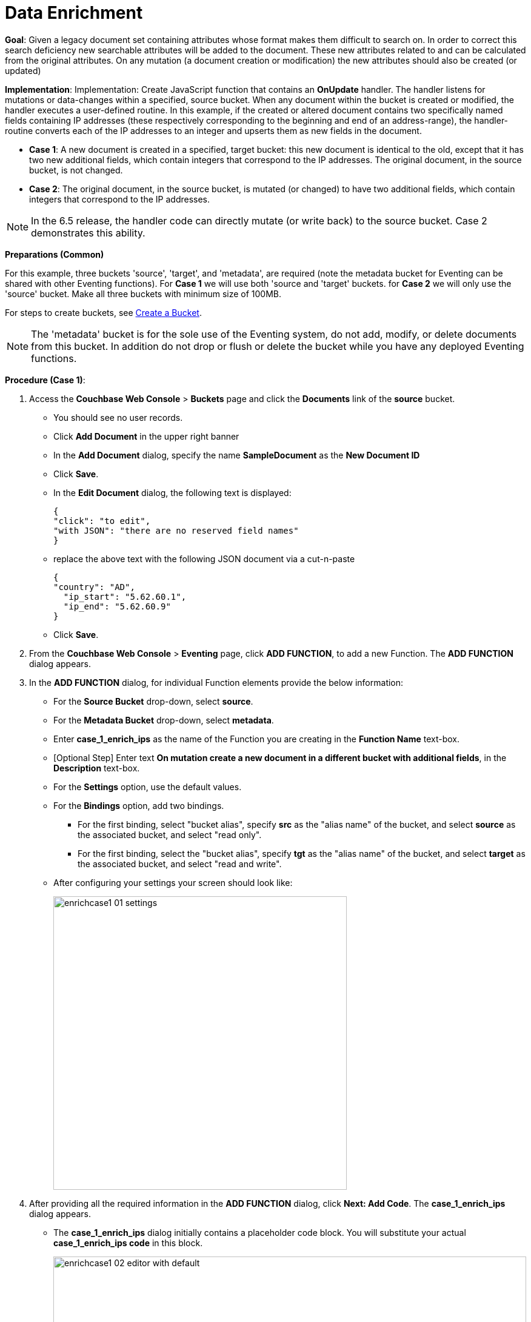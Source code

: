 = Data Enrichment

*Goal*: Given a legacy document set containing attributes whose format makes them difficult to search on. In order to correct this search deficiency new searchable attributes will be added to the document. These new attributes related to and can be calculated from the original attributes. On any mutation (a document creation or modification) the new attributes should also be created (or updated)

*Implementation*: Implementation: Create JavaScript function that contains an *OnUpdate* handler. The handler listens for mutations or data-changes within a specified, source bucket. When any document within the bucket is created or modified, the handler executes a user-defined routine. In this example, if the created or altered document contains two specifically named fields containing IP addresses (these respectively corresponding to the beginning and end of an address-range), the handler-routine converts each of the IP addresses to an integer and upserts them as new fields in the document.

** *Case 1*: A new document is created in a specified, target bucket: this new document is identical to the old, except that it has two new additional fields, which contain integers that correspond to the IP addresses. The original document, in the source bucket, is not changed.

** *Case 2*: The original document, in the source bucket, is mutated (or changed) to have two additional fields, which contain integers that correspond to the IP addresses. 

NOTE: In the 6.5 release, the handler code can directly mutate (or write back) to the source bucket. Case 2 demonstrates this ability.

*Preparations (Common)*

For this example, three buckets 'source', 'target', and 'metadata', are required (note the metadata bucket for Eventing can be shared with other Eventing functions). For *Case 1* we will use both 'source and 'target' buckets.  for *Case 2* we will only use the 'source' bucket. Make all three buckets with minimum size of 100MB.

For steps to create buckets, see xref:manage:manage-buckets/create-bucket.adoc[Create a Bucket].

NOTE: The 'metadata' bucket is for the sole use of the Eventing system, do not add, modify, or delete documents from this bucket. In addition do not drop or flush or delete the bucket while you have any deployed Eventing functions.

*Procedure (Case 1)*:

. Access the *Couchbase Web Console* > *Buckets* page and click the *Documents* link of the *source* bucket.
** You should see no user records.
** Click *Add Document* in the upper right banner
** In the *Add Document* dialog, specify the name *SampleDocument* as the *New Document ID*
** Click *Save*.
** In the *Edit Document* dialog, the following text is displayed:
+
----
{
"click": "to edit",
"with JSON": "there are no reserved field names"
}
----
** replace the above text with the following JSON document via a cut-n-paste
+
----
{
"country": "AD",
  "ip_start": "5.62.60.1",
  "ip_end": "5.62.60.9"
}
----
** Click *Save*.

. From the *Couchbase Web Console* > *Eventing* page, click *ADD FUNCTION*, to add a new Function.
The *ADD FUNCTION* dialog appears.
. In the *ADD FUNCTION* dialog, for individual Function elements provide the below information:
 ** For the *Source Bucket* drop-down, select *source*.
 ** For the *Metadata Bucket* drop-down, select *metadata*.
 ** Enter *case_1_enrich_ips* as the name of the Function you are creating in the *Function Name* text-box.
 ** [Optional Step] Enter text *On mutation create a new document in a different bucket with additional fields*, in the *Description* text-box.
  ** For the *Settings* option, use the default values.
 ** For the *Bindings* option, add two bindings.
 *** For the first binding, select "bucket alias", specify *src* as the "alias name" of the bucket, and select *source* as the associated bucket, and select "read only".
 *** For the first binding, select the "bucket alias", specify *tgt* as the "alias name" of the bucket, and select *target* as the associated bucket, and select "read and write".
 ** After configuring your settings your screen should look like:
+
image::enrichcase1_01_settings.png[,484]
. After providing all the required information in the *ADD FUNCTION* dialog, click *Next: Add Code*.
The *case_1_enrich_ips* dialog appears.
** The *case_1_enrich_ips* dialog initially contains a placeholder code block.
You will substitute your actual *case_1_enrich_ips code* in this block.
+
image::enrichcase1_02_editor_with_default.png[,100%]
** Copy the following Function, and paste it in the placeholder code block of *case_1_enrich_ips* dialog.
+
[source,javascript]
----
function OnUpdate(doc, meta) {
  log('document', doc);
  doc["ip_num_start"] = get_numip_first_3_octets(doc["ip_start"]);
  doc["ip_num_end"]   = get_numip_first_3_octets(doc["ip_end"]);
  tgt[meta.id]=doc;
}
function get_numip_first_3_octets(ip) {
  var return_val = 0;
  if (ip) {
    var parts = ip.split('.');
    //IP Number = A x (256*256*256) + B x (256*256) + C x 256 + D
    return_val = (parts[0]*(256*256*256)) + (parts[1]*(256*256)) + (parts[2]*256) + parseInt(parts[3]);
    return return_val;
  }
}
----
+
After pasting, the screen appears as displayed below:
+
image::enrichcase1_03_editor_with_code.png[,100%]
** Click *Save*.
** To return to the Eventing screen, click the '*< back to Eventing*' link (below the editor) or click *Eventing* tab.

. The *OnUpdate* routine specifies that when a change occurs to data within the bucket, the routine *get_numip_first_3_octets* is run on each document that contains *ip_start* and *ip_end*. A new document is created whose data and metadata are based on those of the document on which *get_numip_first_3_octets* is run; but with the addition of *ip_num_start* and *ip_num_end data-fields*, which contain the numeric values returned by *get_numip_first_3_octets*. The *get_numip_first_3_octets* routine splits the IP address, converts each fragment to a numeral, and adds the numerals together, to form a single value; which it returns.

. From the *Eventing* screen, click *Deploy*.
** In the *Confirm Deploy Function* dialog, select *Everything from the Feed boundary* option.
** Click *Deploy Function*.

. The Eventing function is deployed and starts running within a few seconds. From this point, the defined Function is executed on all existing documents and will also more importantly it will also run on subsequent mutations.

. To check the results of the deployed Eventing Function, access the *Couchbase Web Console* > *Buckets* page and click the *Documents* link of the *target* bucket.
** Edit the document and you will see a duplicate of the source bucket but without two new calculated fields as follows:
+
----
{
  "country": "AD",
  "ip_end": "5.62.60.9",
  "ip_start": "5.62.60.1",
  "ip_num_start": 87964673,
  "ip_num_end": 87964681
}
----
** Click *Cancel* to close the editor.

. Because our Eventing Function is deployed it will continue to process all new mutations, let's test this out.

. Access the *Couchbase Web Console* > *Buckets* page and click the *Documents* link of the *source* bucket.
** You should see one user record (the one we entered at the beginning of this procedure).
** Click *Add Document* in the upper right banner
** In the *Add Document* dialog, specify the name *AnotherSampleDocument* as the *New Document ID*
** Click *Save*.
** In the *Edit Document* dialog, the following text is displayed:
+
----
{
"click": "to edit",
"with JSON": "there are no reserved field names"
}
----
** replace the above text with the following JSON document via a cut-n-paste
+
----
{
  "country": "RU",
  "ip_start": "7.12.60.1",
  "ip_end": "7.62.60.9"
}
----
** Click *Save*.

. To check results (*which were updated in real time*) by the deployed Eventing Function, access the *Couchbase Web Console* > *Buckets* page and click the *Documents* link of the *target* bucket.
** Edit the newly created document and you will see a duplicate of the source bucket but without two new calculated fields as follows:
+
----
{
  "country": "RU",
  "ip_end": "7.62.60.9",
  "ip_start": "7.12.60.1",
  "ip_num_start": 118242305,
  "ip_num_end": 121519113
}
----
** Click *Cancel* to close the editor.


*Procedure (Case 2)*:

. *IMPORTANT* undeploy the Eventing Function (if running) *case_1_enrich_ips*. Access the *Couchbase Web Console* > *Eventing* page and click the function name *case_1_enrich_ips* link of the *source* bucket.
** Click *Undeploy*
** Click *Undeploy Function* to confirm.

. We assume that the two documents from *Case 1* above exist in the 'source' bucket.  If they don't please create them in the 'source' bucket.
** Access the *Couchbase Web Console* > *Buckets* page and click the *Documents* link of the *source* bucket.
** You should see two user records (as previously created above).
+
----
{
"country": "AD",
  "ip_start": "5.62.60.1",
  "ip_end": "5.62.60.9"
}
{
  "country": "RU",
  "ip_start": "7.12.60.1",
  "ip_end": "7.62.60.9"
}
----

. From the *Couchbase Web Console* > *Eventing* page, click *ADD FUNCTION*, to add a new Function.
The *ADD FUNCTION* dialog appears.
. In the *ADD FUNCTION* dialog, for individual Function elements provide the below information:
 ** For the *Source Bucket* drop-down, select *source*.
 ** For the *Metadata Bucket* drop-down, select *metadata*.
 ** Enter *case_2_enrich_ips* as the name of the Function you are creating in the *Function Name* text-box.
 ** [Optional Step] Enter text *On mutation enrich the mutated document in the same bucket with additional fields*, in the *Description* text-box.
  ** For the *Settings* option, use the default values.
 ** For the *Bindings* option, add one binding.
 *** For the first binding, select the "bucket alias", specify *src* as the "alias name" of the bucket, and select *source* as the associated bucket, and select "read and write".
 ** After configuring your settings your screen should look like:
+
image::enrichcase2_01_settings.png[,484]
. After providing all the required information in the *ADD FUNCTION* dialog, click *Next: Add Code*.
The *case_2_enrich_ips* dialog appears.
** The *case_2_enrich_ips* dialog initially contains a placeholder code block.
You will substitute your actual *case_2_enrich_ips code* in this block.
+
image::enrichcase2_02_editor_with_default.png[,100%]
** Copy the following Function, and paste it in the placeholder code block of *case_2_enrich_ips* dialog.
+
[source,javascript]
----
function OnUpdate(doc, meta) {
  log('document', doc);
  doc["ip_num_start"] = get_numip_first_3_octets(doc["ip_start"]);
  doc["ip_num_end"]   = get_numip_first_3_octets(doc["ip_end"]);
  // !!! write back to the source bucket !!!
  src[meta.id]=doc;
}
function get_numip_first_3_octets(ip) {
  var return_val = 0;
  if (ip) {
    var parts = ip.split('.');
    //IP Number = A x (256*256*256) + B x (256*256) + C x 256 + D
    return_val = (parts[0]*(256*256*256)) + (parts[1]*(256*256)) + (parts[2]*256) + parseInt(parts[3]);
    return return_val;
  }
}
----
+
After pasting, the screen appears as displayed below:
+
image::enrichcase2_03_editor_with_code.png[,100%]
** Click *Save*.
** To return to the Eventing screen, click the '*< back to Eventing*' link (below the editor) or click *Eventing* tab.

. The *OnUpdate* routine specifies that when a change occurs to data within the bucket, the routine *get_numip_first_3_octets* is run on each document that contains *ip_start* and *ip_end*. A new document is created whose data and metadata are based on those of the document on which *get_numip_first_3_octets* is run; but with the addition of *ip_num_start* and *ip_num_end data-fields*, which contain the numeric values returned by *get_numip_first_3_octets*. The *get_numip_first_3_octets* routine splits the IP address, converts each fragment to a numeral, and adds the numerals together, to form a single value; which it returns.

. From the *Eventing* screen, click *Deploy*.
** In the *Confirm Deploy Function* dialog, select *Everything from the Feed boundary* option.
** Click *Deploy Function*.

. The Eventing function is deployed and starts running within a few seconds. From this point, the defined Function is executed on all existing documents and will also more importantly it will also run on subsequent mutations.

. To check the results of the deployed Eventing Function, access the *Couchbase Web Console* > *Buckets* page and click the *Documents* link of the *source* bucket.
** Edit the "SampleDocument" it will have been enriched or modified with two new calculated fields:
+
----
{
  "country": "AD",
  "ip_end": "5.62.60.9",
  "ip_start": "5.62.60.1",
  "ip_num_start": 87964673,
  "ip_num_end": 87964681
}
----
** Edit the "AnotherSampleDocument" it will also have been enriched or modified with two new calculated fields:
+
----
{
  "country": "RU",
  "ip_end": "7.62.60.9",
  "ip_start": "7.12.60.1",
  "ip_num_start": 118242305,
  "ip_num_end": 121519113
}
----
** Click *Cancel* to close the editor.

. Because our Eventing Function is deployed it will continue to process all new mutations, let's test this out.

. Access the *Couchbase Web Console* > *Buckets* page and click the *Documents* link of the *source* bucket.
** Edit at "AnotherSampleDocument" again BUT change  "ip_start" to "6.12.60.1"
+
----
{
  "country": "RU",
  "ip_end": "7.62.60.9",
  "ip_start": "6.12.60.1",
  "ip_num_start": 118242305,
  "ip_num_end": 121519113
}
----
** Click *Save* to update the document and close the editor.
** Edit at "AnotherSampleDocument" again and see the recalculation of "ip_num_start": 118242305 to "ip_num_start": 101465089 happened in real-time.
+
----
{
  "country": "RU",
  "ip_end": "7.62.60.9",
  "ip_start": "6.12.60.1",
  "ip_num_start": 101465089,
  "ip_num_end": 121519113
}
----
** Click *Cancel* to close the editor.

*Cleanup (both Case 1 and Case 2)*:

Cleanup, go to the Eventing portion of the UI and undeploy the Function(a) case_1_enrich_ips and case_2_enrich_ips, this will remove the 1024 documents for each funtion from the 'metadata' bucket (in the Bucket view of the UI). Remember you may only delete the 'metadata' bucket if there are no deployed Eventing functions.
